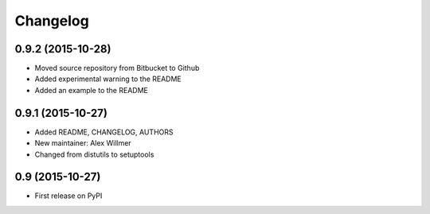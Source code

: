Changelog
=========

0.9.2 (2015-10-28)
------------------

* Moved source repository from Bitbucket to Github
* Added experimental warning to the README
* Added an example to the README

0.9.1 (2015-10-27)
------------------

* Added README, CHANGELOG, AUTHORS
* New maintainer: Alex Willmer
* Changed from distutils to setuptools

0.9 (2015-10-27)
----------------

* First release on PyPI

